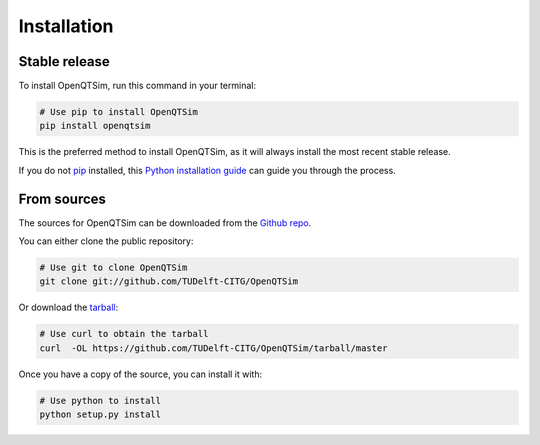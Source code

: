 .. highlight:: shell

============
Installation
============


Stable release
--------------

To install OpenQTSim, run this command in your terminal:

.. code-block:: bash

    # Use pip to install OpenQTSim
    pip install openqtsim

This is the preferred method to install OpenQTSim, as it will always install the most recent stable release.

If you do not `pip`_ installed, this `Python installation guide`_ can guide
you through the process.

.. _pip: https://pip.pypa.io
.. _Python installation guide: http://docs.python-guide.org/en/latest/starting/installation/


From sources
------------

The sources for OpenQTSim can be downloaded from the `Github repo`_.

You can either clone the public repository:

.. code-block:: bash

    # Use git to clone OpenQTSim
    git clone git://github.com/TUDelft-CITG/OpenQTSim


Or download the `tarball`_:

.. code-block:: bash

    # Use curl to obtain the tarball
    curl  -OL https://github.com/TUDelft-CITG/OpenQTSim/tarball/master


Once you have a copy of the source, you can install it with:

.. code-block:: bash

    # Use python to install
    python setup.py install


.. _Github repo: https://github.com/TUDelft-CITG/OpenQTSim
.. _tarball: https://github.com/TUDelft-CITG/OpenQTSim/tarball/master
